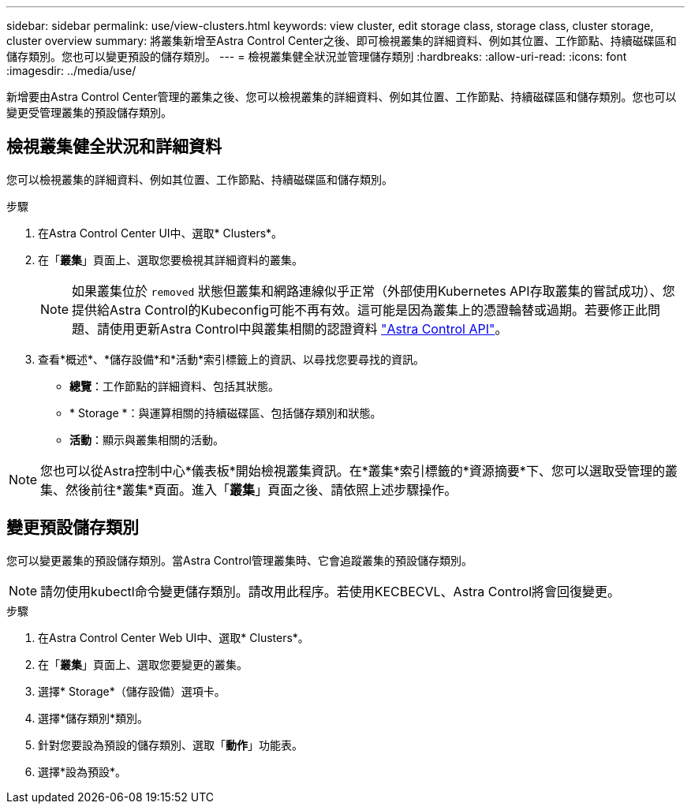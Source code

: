 ---
sidebar: sidebar 
permalink: use/view-clusters.html 
keywords: view cluster, edit storage class, storage class, cluster storage, cluster overview 
summary: 將叢集新增至Astra Control Center之後、即可檢視叢集的詳細資料、例如其位置、工作節點、持續磁碟區和儲存類別。您也可以變更預設的儲存類別。 
---
= 檢視叢集健全狀況並管理儲存類別
:hardbreaks:
:allow-uri-read: 
:icons: font
:imagesdir: ../media/use/


[role="lead"]
新增要由Astra Control Center管理的叢集之後、您可以檢視叢集的詳細資料、例如其位置、工作節點、持續磁碟區和儲存類別。您也可以變更受管理叢集的預設儲存類別。



== 檢視叢集健全狀況和詳細資料

您可以檢視叢集的詳細資料、例如其位置、工作節點、持續磁碟區和儲存類別。

.步驟
. 在Astra Control Center UI中、選取* Clusters*。
. 在「*叢集*」頁面上、選取您要檢視其詳細資料的叢集。
+

NOTE: 如果叢集位於 `removed` 狀態但叢集和網路連線似乎正常（外部使用Kubernetes API存取叢集的嘗試成功）、您提供給Astra Control的Kubeconfig可能不再有效。這可能是因為叢集上的憑證輪替或過期。若要修正此問題、請使用更新Astra Control中與叢集相關的認證資料 https://docs.netapp.com/us-en/astra-automation["Astra Control API"]。

. 查看*概述*、*儲存設備*和*活動*索引標籤上的資訊、以尋找您要尋找的資訊。
+
** *總覽*：工作節點的詳細資料、包括其狀態。
** * Storage *：與運算相關的持續磁碟區、包括儲存類別和狀態。
** *活動*：顯示與叢集相關的活動。





NOTE: 您也可以從Astra控制中心*儀表板*開始檢視叢集資訊。在*叢集*索引標籤的*資源摘要*下、您可以選取受管理的叢集、然後前往*叢集*頁面。進入「*叢集*」頁面之後、請依照上述步驟操作。



== 變更預設儲存類別

您可以變更叢集的預設儲存類別。當Astra Control管理叢集時、它會追蹤叢集的預設儲存類別。


NOTE: 請勿使用kubectl命令變更儲存類別。請改用此程序。若使用KECBECVL、Astra Control將會回復變更。

.步驟
. 在Astra Control Center Web UI中、選取* Clusters*。
. 在「*叢集*」頁面上、選取您要變更的叢集。
. 選擇* Storage*（儲存設備）選項卡。
. 選擇*儲存類別*類別。
. 針對您要設為預設的儲存類別、選取「*動作*」功能表。
. 選擇*設為預設*。

